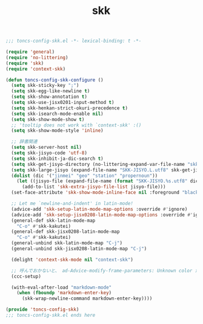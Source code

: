 #+TITLE: skk
#+PROPERTY: header-args:emacs-lisp :tangle yes :comments both

#+begin_src emacs-lisp :comments no :padline no
;;; toncs-config-skk.el -*- lexical-binding: t -*-
#+end_src

#+begin_src emacs-lisp
(require 'general)
(require 'no-littering)
(require 'skk)
(require 'context-skk)

(defun toncs-config-skk-configure ()
  (setq skk-sticky-key ";")
  (setq skk-egg-like-newline t)
  (setq skk-show-annotation t)
  (setq skk-use-jisx0201-input-method t)
  (setq skk-henkan-strict-okuri-precedence t)
  (setq skk-isearch-mode-enable nil)
  (setq skk-show-mode-show t)
  ;; 'tooltip does not work with `context-skk' :()
  (setq skk-show-mode-style 'inline)

  ;; 辞書関連
  (setq skk-server-host nil)
  (setq skk-jisyo-code 'utf-8)
  (setq skk-inhibit-ja-dic-search t)
  (setq skk-get-jisyo-directory (no-littering-expand-var-file-name "skk-jisyo/"))
  (setq skk-large-jisyo (expand-file-name "SKK-JISYO.L.utf8" skk-get-jisyo-directory))
  (dolist (dic '("jinmei" "geo" "station" "propernoun"))
    (let ((jisyo-file (expand-file-name (format "SKK-JISYO.%s.utf8" dic) skk-get-jisyo-directory)))
      (add-to-list 'skk-extra-jisyo-file-list jisyo-file)))
  (set-face-attribute 'skk-show-mode-inline-face nil :foreground "black" :background "lemon chiffon")

  ;; Let me `newline-and-indent' in latin-mode!
  (advice-add 'skk-setup-latin-mode-map-options :override #'ignore)
  (advice-add 'skk-setup-jisx0208-latin-mode-map-options :override #'ignore)
  (general-def skk-latin-mode-map
    "C-o" #'skk-kakutei)
  (general-def skk-jisx0208-latin-mode-map
    "C-o" #'skk-kakutei)
  (general-unbind skk-latin-mode-map "C-j")
  (general-unbind skk-jisx0208-latin-mode-map "C-j")

  (delight 'context-skk-mode nil "context-skk")

  ;; 呼んでおかないと、 ad-Advice-modify-frame-parameters: Unknown color が出る…
  (ccc-setup)

  (with-eval-after-load "markdown-mode"
    (when (fboundp 'markdown-enter-key)
      (skk-wrap-newline-command markdown-enter-key))))
#+end_src

#+begin_src emacs-lisp :comments no
(provide 'toncs-config-skk)
;;; toncs-config-skk.el ends here
#+end_src
